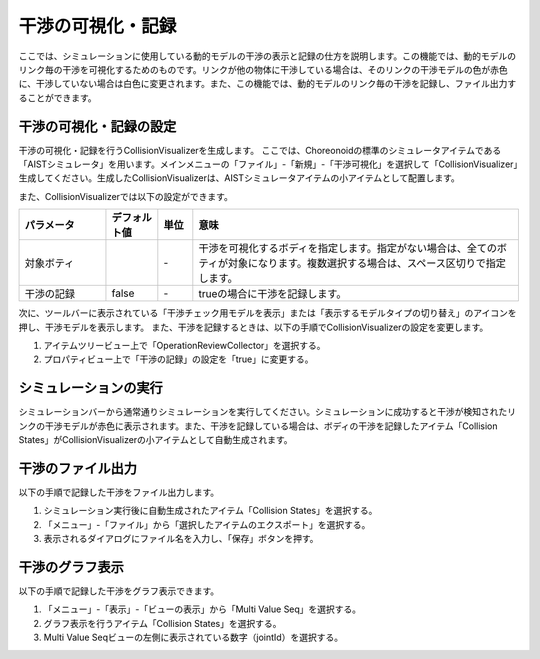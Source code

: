 
干渉の可視化・記録
==================

ここでは、シミュレーションに使用している動的モデルの干渉の表示と記録の仕方を説明します。この機能では、動的モデルのリンク毎の干渉を可視化するためのものです。リンクが他の物体に干渉している場合は、そのリンクの干渉モデルの色が赤色に、干渉していない場合は白色に変更されます。また、この機能では、動的モデルのリンク毎の干渉を記録し、ファイル出力することができます。

干渉の可視化・記録の設定
------------------------

干渉の可視化・記録を行うCollisionVisualizerを生成します。
ここでは、Choreonoidの標準のシミュレータアイテムである「AISTシミュレータ」を用います。メインメニューの「ファイル」-「新規」-「干渉可視化」を選択して「CollisionVisualizer」生成してください。生成したCollisionVisualizerは、AISTシミュレータアイテムの小アイテムとして配置します。

.. image:: images/collision_0.png

また、CollisionVisualizerでは以下の設定ができます。

.. list-table::
  :widths: 20,12,8,75
  :header-rows: 1

  * - パラメータ
    - デフォルト値
    - 単位
    - 意味
  * - 対象ボティ
    - \
    - \-
    - 干渉を可視化するボディを指定します。指定がない場合は、全てのボティが対象になります。複数選択する場合は、スペース区切りで指定します。
  * - 干渉の記録
    - false
    - \-
    - trueの場合に干渉を記録します。

次に、ツールバーに表示されている「干渉チェック用モデルを表示」または「表示するモデルタイプの切り替え」のアイコンを押し、干渉モデルを表示します。
また、干渉を記録するときは、以下の手順でCollisionVisualizerの設定を変更します。

1. アイテムツリービュー上で「OperationReviewCollector」を選択する。
2. プロパティビュー上で「干渉の記録」の設定を「true」に変更する。

シミュレーションの実行
----------------------

シミュレーションバーから通常通りシミュレーションを実行してください。シミュレーションに成功すると干渉が検知されたリンクの干渉モデルが赤色に表示されます。また、干渉を記録している場合は、ボディの干渉を記録したアイテム「Collision States」がCollisionVisualizerの小アイテムとして自動生成されます。

.. image:: images/collision_1.png

干渉のファイル出力
------------------

以下の手順で記録した干渉をファイル出力します。

1. シミュレーション実行後に自動生成されたアイテム「Collision States」を選択する。
2. 「メニュー」-「ファイル」から「選択したアイテムのエクスポート」を選択する。
3. 表示されるダイアログにファイル名を入力し、「保存」ボタンを押す。

干渉のグラフ表示
----------------

以下の手順で記録した干渉をグラフ表示できます。

1. 「メニュー」-「表示」-「ビューの表示」から「Multi Value Seq」を選択する。
2. グラフ表示を行うアイテム「Collision States」を選択する。
3. Multi Value Seqビューの左側に表示されている数字（jointId）を選択する。

